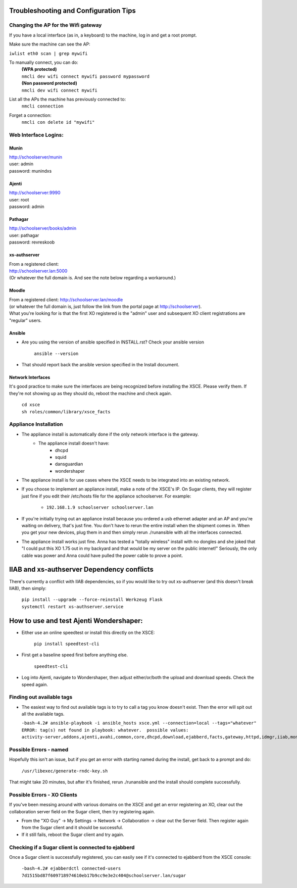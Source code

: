 ======================================
Troubleshooting and Configuration Tips
======================================

************************************
Changing the AP for the Wifi gateway
************************************

If you have a local interface (as in, a keyboard) to the machine, log in and get a root prompt.

Make sure the machine can see the AP:

``iwlist eth0 scan | grep mywifi``

To manually connect, you can do:
    | **(WPA protected)**
    | ``nmcli dev wifi connect mywifi password mypassword``
    | **(Non password protected)**
    | ``nmcli dev wifi connect mywifi``

List all the APs the machine has previously connected to:
    | ``nmcli connection``

Forget a connection:
    | ``nmcli con delete id "mywifi"``

*********************
Web Interface Logins:
*********************

Munin
=====
| http://schoolserver/munin
| user: admin
| password: munindxs

Ajenti
======
| http://schoolserver:9990
| user: root
| password: admin

Pathagar
========
| http://schoolserver/books/admin
| user: pathagar
| password: revreskoob

xs-authserver
=============
| From a registered client:
| http://schoolserver.lan:5000
| (Or whatever the full domain is.  And see the note below regarding a workaround.)

Moodle
======
| From a registered client:  http://schoolserver.lan/moodle
| (or whatever the full domain is, just follow the link from the portal page at http://schoolserver).
| What you're looking for is that the first XO registered is the "admin" user and subsequent XO client registrations are "regular" users.

Ansible
=======
* Are you using the version of ansible specified in INSTALL.rst?  Check your ansible version

     | ``ansible --version``
* That should report back the ansible version specified in the Install document.

Network Interfaces
==================

It's good practice to make sure the interfaces are being recognized before installing the XSCE.  Please verify them.  If they're not showing up as they should do, reboot the machine and check again.

        | ``cd xsce``
        | ``sh roles/common/library/xsce_facts``    

**********************
Appliance Installation
**********************

* The appliance install is automatically done if the only network interface is the gateway.
   * The appliance install doesn't have:
      * dhcpd
      * squid
      * dansguardian
      * wondershaper

* The appliance install is for use cases where the XSCE needs to be integrated into an existing network.

* If you choose to implement an appliance install, make a note of the XSCE's IP.  On Sugar clients, they will register just fine if you edit their /etc/hosts file for the appliance schoolserver.  For example:

      * ``192.168.1.9 schoolserver schoolserver.lan``

* If you're initially trying out an appliance install because you ordered a usb ethernet adapter and an AP and you're waiting on delivery, that's just fine.  You don't have to rerun the entire install when the shipment comes in.  When you get your new devices, plug them in and then simply rerun ./runansible with all the interfaces connected.

* The appliance install works just fine.  Anna has tested a "totally wireless" install with no dongles and she joked that "I could put this XO 1.75 out in my backyard and that would be my server on the public internet!"  Seriously, the only cable was power and Anna could have pulled the power cable to prove a point.

===========================================
IIAB and xs-authserver Dependency conflicts
===========================================

There's currently a conflict with IIAB dependencies, so if you would like to try out xs-authserver (and this doesn't break IIAB), then simply:
        
            | ``pip install --upgrade --force-reinstall Werkzeug Flask``
            | ``systemctl restart xs-authserver.service``

========================================
How to use and test Ajenti Wondershaper:
========================================

* Either use an online speedtest or install this directly on the XSCE:

    | ``pip install speedtest-cli``

* First get a baseline speed first before anything else.

    | ``speedtest-cli``

*  Log into Ajenti, navigate to Wondershaper, then adjust either/or/both the upload and download speeds.  Check the speed again.

**************************
Finding out available tags
**************************
* The easiest way to find out available tags is to try to call a tag you know doesn't exist.  Then the error will spit out all the available tags.

  ``-bash-4.2# ansible-playbook -i ansible_hosts xsce.yml --connection=local --tags="whatever"``
  ``ERROR: tag(s) not found in playbook: whatever.  possible values: activity-server,addons,ajenti,avahi,common,core,dhcpd,download,ejabberd,facts,gateway,httpd,idmgr,iiab,monit,moodle,munin,named,network,olpc,pathagar,portal,postgresql,services,squid,sugar-stats,wondershaper,xo``

***********************
Possible Errors - named
***********************

Hopefully this isn't an issue, but if you get an error with starting named during the install, get back to a prompt and do:

  ``/usr/libexec/generate-rndc-key.sh``

That might take 20 minutes, but after it's finished, rerun ./runansible and the install should complete successfully.

****************************
Possible Errors - XO Clients
****************************

If you've been messing around with various domains on the XSCE and get an error registering an XO, clear out the collaboration server field on the Sugar client, then try registering again.

* From the "XO Guy" -> My Settings -> Network -> Collaboration -> clear out the Server field.  Then register again from the Sugar client and it should be successful.
*  If it still fails, reboot the Sugar client and try again.

***************************************************
Checking if a Sugar client is connected to ejabberd
***************************************************

Once a Sugar client is successfully registered, you can easily see if it's connected to ejabberd from the XSCE console:

 ``-bash-4.2# ejabberdctl connected-users``
 ``7d1515bd87f609718974610eb17b9cc9e3e2c404@schoolserver.lan/sugar``
